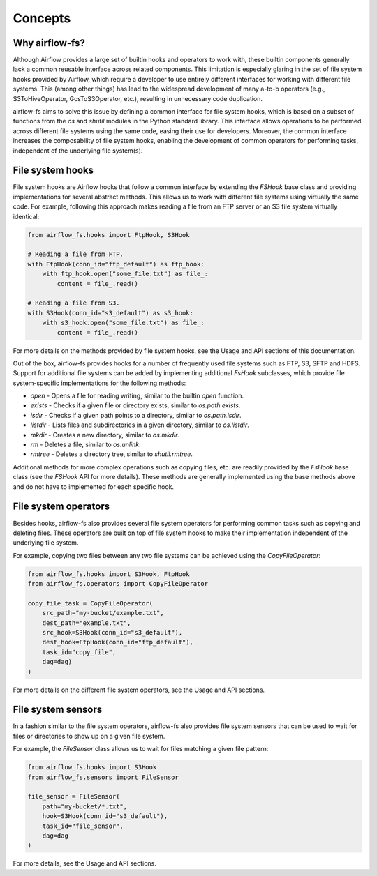.. highlight:: shell

========
Concepts
========

Why airflow-fs?
---------------

Although Airflow provides a large set of builtin hooks and operators to work with,
these builtin components generally lack a common reusable interface across related
components. This limitation is especially glaring in the set of file system hooks
provided by Airflow, which require a developer to use entirely different interfaces
for working with different file systems. This (among other things) has lead to the
widespread development of many a-to-b operators (e.g., S3ToHiveOperator,
GcsToS3Operator, etc.), resulting in unnecessary code duplication.

airflow-fs aims to solve this issue by defining a common interface for file system hooks,
which is based on a subset of functions from the `os` and `shutil` modules in the
Python standard library. This interface allows operations to be performed across
different file systems using the same code, easing their use for developers. Moreover,
the common interface increases the composability of file system hooks, enabling the
development of common operators for performing tasks, independent of the underlying
file system(s).

File system hooks
-----------------

File system hooks are Airflow hooks that follow a common interface by extending the
`FSHook` base class and providing implementations for several abstract methods. This
allows us to work with different file systems using virtually the same code. For
example, following this approach makes reading a file from an FTP server or an S3 file
system virtually identical:

.. code-block:: python

    from airflow_fs.hooks import FtpHook, S3Hook

    # Reading a file from FTP.
    with FtpHook(conn_id="ftp_default") as ftp_hook:
        with ftp_hook.open("some_file.txt") as file_:
            content = file_.read()

    # Reading a file from S3.
    with S3Hook(conn_id="s3_default") as s3_hook:
        with s3_hook.open("some_file.txt") as file_:
            content = file_.read()

For more details on the methods provided by file system hooks, see the Usage and
API sections of this documentation.

Out of the box, airflow-fs provides hooks for a number of frequently used file systems
such as FTP, S3, SFTP and HDFS. Support for additional file systems can be added by
implementing additional `FsHook` subclasses, which provide file system-specific
implementations for the following methods:

- `open` - Opens a file for reading writing, similar to the builtin `open` function.
- `exists` - Checks if a given file or directory exists, similar to `os.path.exists`.
- `isdir` - Checks if a given path points to a directory, similar to `os.path.isdir`.
- `listdir` - Lists files and subdirectories in a given directory, similar to `os.listdir`.
- `mkdir` - Creates a new directory, similar to `os.mkdir`.
- `rm` - Deletes a file, similar to `os.unlink`.
- `rmtree` - Deletes a directory tree, similar to `shutil.rmtree`.

Additional methods for more complex operations such as copying files, etc. are readily
provided by the `FsHook` base class (see the `FSHook` API for more details). These
methods are generally implemented using the base methods above and do not have to
implemented for each specific hook.

File system operators
---------------------

Besides hooks, airflow-fs also provides several file system operators for performing
common tasks such as copying and deleting files. These operators are built on top of
file system hooks to make their implementation independent of the underlying file
system.

For example, copying two files between any two file systems can be achieved
using the `CopyFileOperator`:

.. code-block:: python

    from airflow_fs.hooks import S3Hook, FtpHook
    from airflow_fs.operators import CopyFileOperator

    copy_file_task = CopyFileOperator(
        src_path="my-bucket/example.txt",
        dest_path="example.txt",
        src_hook=S3Hook(conn_id="s3_default"),
        dest_hook=FtpHook(conn_id="ftp_default"),
        task_id="copy_file",
        dag=dag)
    )

For more details on the different file system operators, see the Usage and
API sections.

File system sensors
-------------------

In a fashion similar to the file system operators, airflow-fs also provides file system
sensors that can be used to wait for files or directories to show up on a given file
system.

For example, the `FileSensor` class allows us to wait for files matching a given
file pattern:

.. code-block:: python

    from airflow_fs.hooks import S3Hook
    from airflow_fs.sensors import FileSensor

    file_sensor = FileSensor(
        path="my-bucket/*.txt",
        hook=S3Hook(conn_id="s3_default"),
        task_id="file_sensor",
        dag=dag
    )

For more details, see the Usage and API sections.
